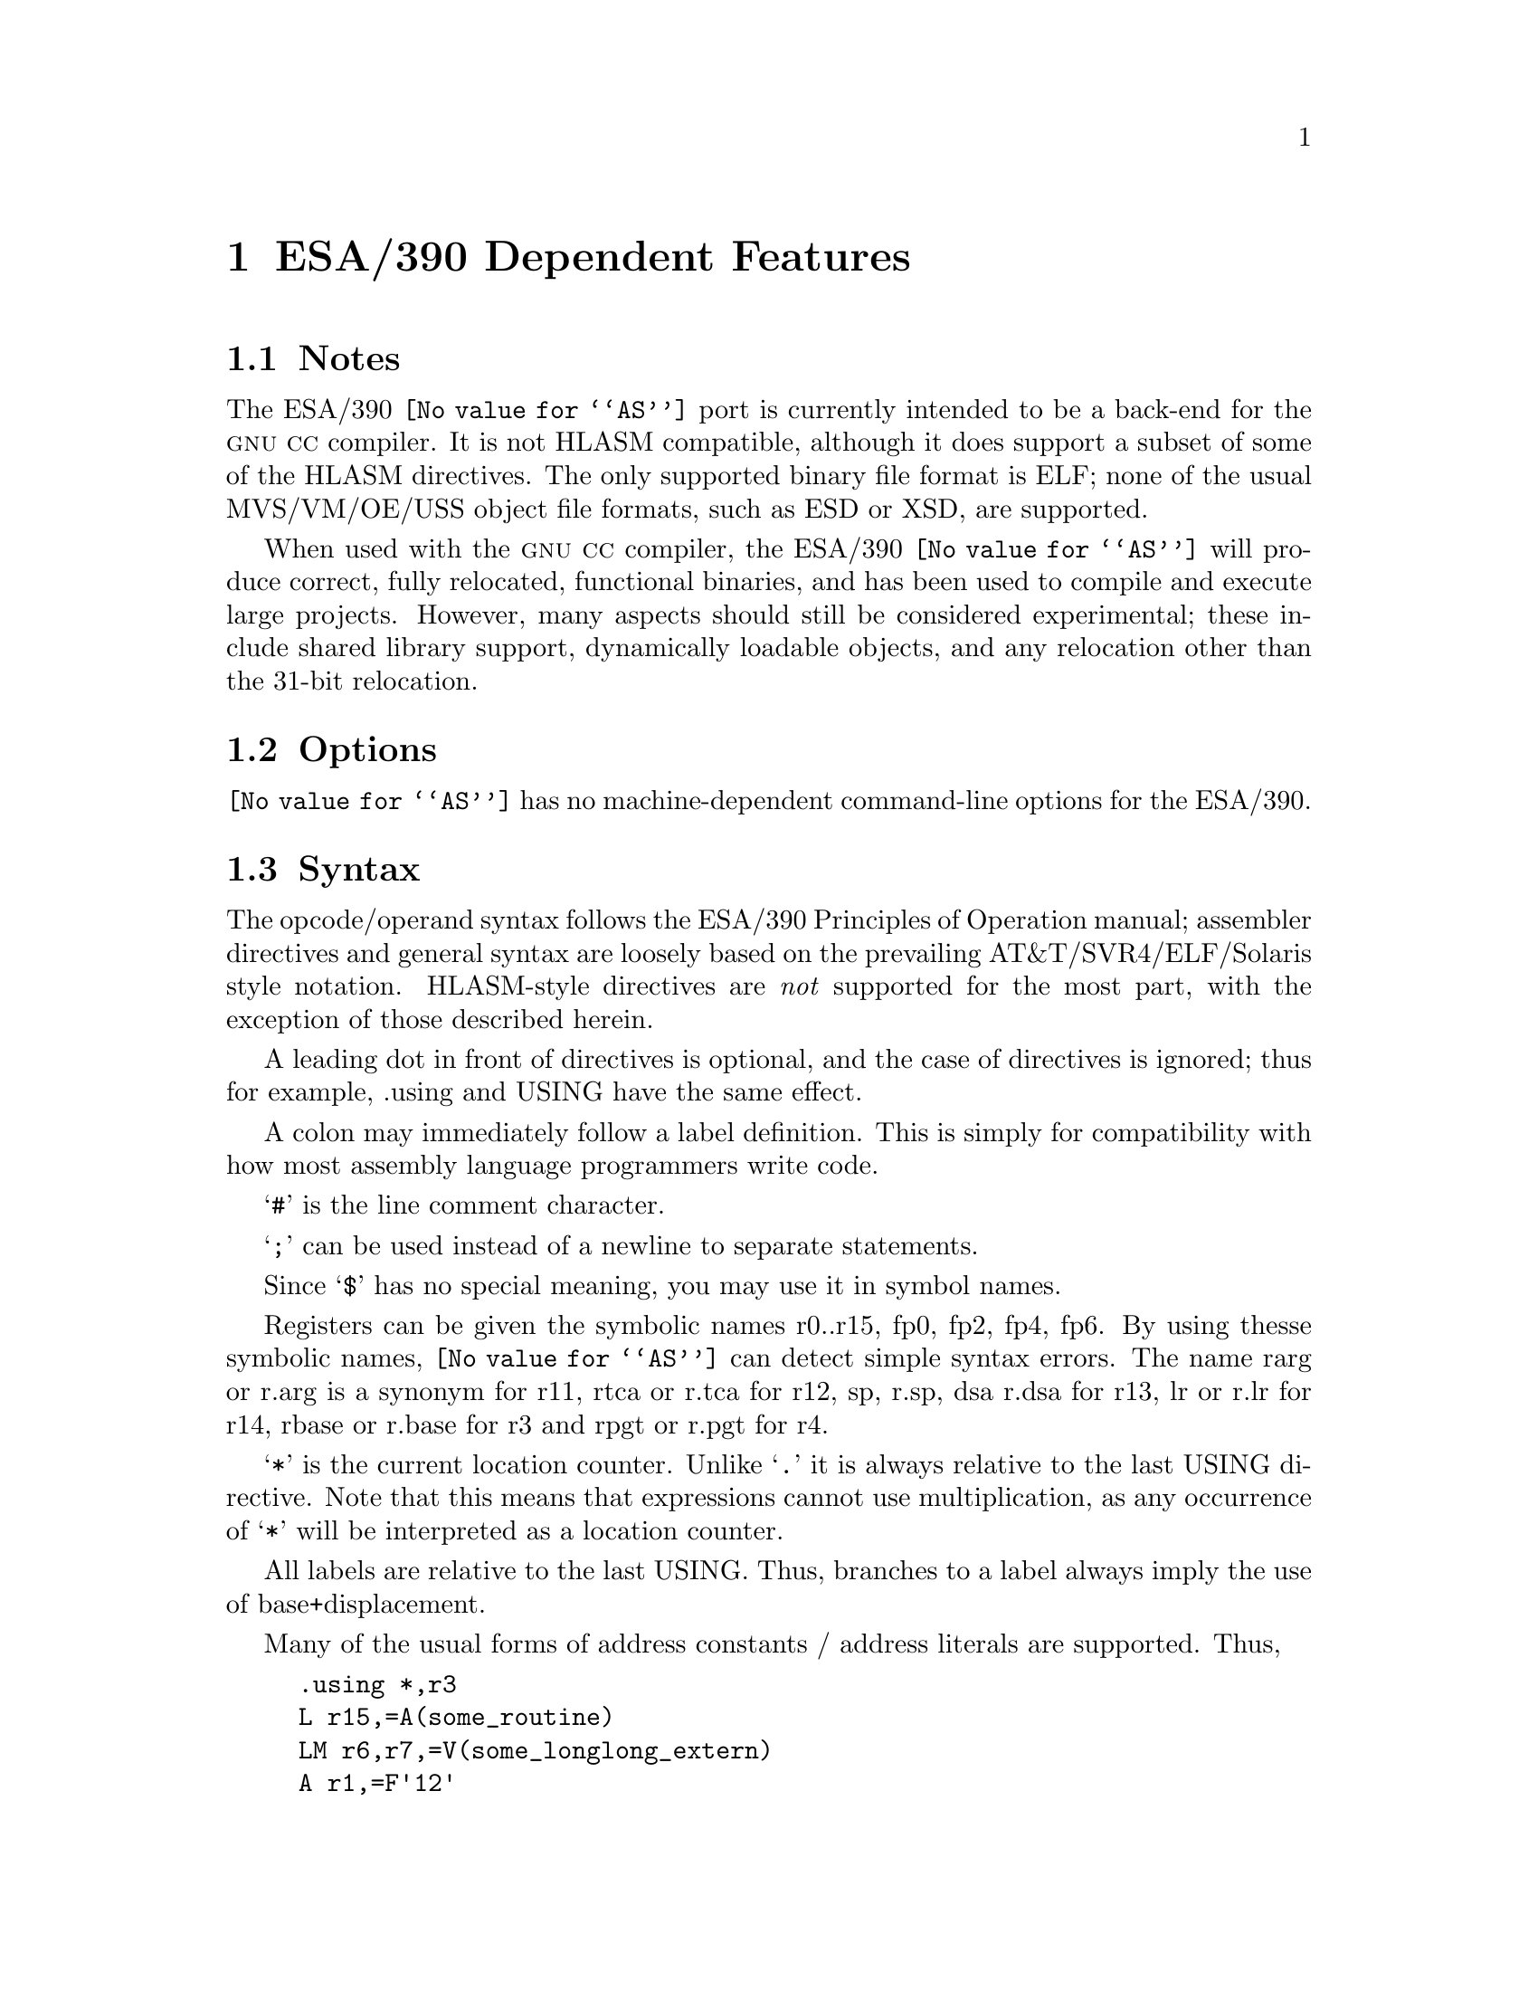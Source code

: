 @c Copyright 2000, 2002 Free Software Foundation, Inc.
@c This is part of the GAS manual.
@c For copying conditions, see the file as.texinfo.
@ifset GENERIC
@page
@node ESA/390-Dependent
@chapter ESA/390 Dependent Features
@end ifset
@ifclear GENERIC
@node Machine Dependencies
@chapter ESA/390 Dependent Features
@end ifclear

@cindex i370 support
@cindex ESA/390 support

@menu
* ESA/390 Notes::                Notes
* ESA/390 Options::              Options
* ESA/390 Syntax::               Syntax
* ESA/390 Floating Point::       Floating Point
* ESA/390 Directives::           ESA/390 Machine Directives
* ESA/390 Opcodes::              Opcodes
@end menu

@node ESA/390 Notes
@section Notes
The ESA/390 @code{@value{AS}} port is currently intended to be a back-end
for the @sc{gnu} @sc{cc} compiler.  It is not HLASM compatible, although
it does support a subset of some of the HLASM directives.  The only 
supported binary file format is ELF; none of the usual MVS/VM/OE/USS 
object file formats, such as ESD or XSD, are supported.

When used with the @sc{gnu} @sc{cc} compiler, the ESA/390 @code{@value{AS}}
will produce correct, fully relocated, functional binaries, and has been 
used to compile and execute large projects.  However, many aspects should 
still be considered experimental; these include shared library support, 
dynamically loadable objects, and any relocation other than the 31-bit 
relocation.

@node ESA/390 Options
@section Options
@code{@value{AS}} has no machine-dependent command-line options for the ESA/390.

@cindex ESA/390 Syntax
@node ESA/390 Syntax
@section Syntax
The opcode/operand syntax follows the ESA/390 Principles of Operation
manual; assembler directives and general syntax are loosely based on the 
prevailing AT&T/SVR4/ELF/Solaris style notation.  HLASM-style directives
are @emph{not} supported for the most part, with the exception of those 
described herein.

A leading dot in front of directives is optional, and the case of
directives is ignored; thus for example, .using and USING have the same
effect.

A colon may immediately follow a label definition.  This is
simply for compatibility with how most assembly language programmers
write code.

@samp{#} is the line comment character.

@samp{;} can be used instead of a newline to separate statements.

Since @samp{$} has no special meaning, you may use it in symbol names.

Registers can be given the symbolic names r0..r15, fp0, fp2, fp4, fp6.
By using thesse symbolic names, @code{@value{AS}} can detect simple 
syntax errors. The name rarg or r.arg is a synonym for r11, rtca or r.tca
for r12, sp, r.sp, dsa r.dsa for r13, lr or r.lr for r14, rbase or r.base 
for r3 and rpgt or r.pgt for r4.

@samp{*} is the current location counter.  Unlike @samp{.} it is always
relative to the last USING directive.  Note that this means that 
expressions cannot use multiplication, as any occurrence of @samp{*}
will be interpreted as a location counter.

All labels are relative to the last USING.  Thus, branches to a label 
always imply the use of base+displacement.

Many of the usual forms of address constants / address literals 
are supported.  Thus,
@example
	.using	*,r3
	L	r15,=A(some_routine)
	LM	r6,r7,=V(some_longlong_extern)
	A	r1,=F'12'
	AH	r0,=H'42'
	ME	r6,=E'3.1416'
	MD	r6,=D'3.14159265358979'
	O	r6,=XL4'cacad0d0'
	.ltorg
@end example
should all behave as expected: that is, an entry in the literal
pool will be created (or reused if it already exists), and the 
instruction operands will be the displacement into the literal pool
using the current base register (as last declared with the @code{.using}
directive).

@node ESA/390 Floating Point
@section Floating Point
@cindex floating point, ESA/390 (@sc{ieee})
@cindex ESA/390 floating point (@sc{ieee})
The assembler generates only @sc{ieee} floating-point numbers.  The older
floating point formats are not supported.


@node ESA/390 Directives
@section ESA/390 Assembler Directives

@code{@value{AS}} for the ESA/390 supports all of the standard ELF/SVR4 
assembler directives that are documented in the main part of this
documentation.  Several additional directives are supported in order
to implement the ESA/390 addressing model.  The most important of these
are @code{.using} and @code{.ltorg}

@cindex ESA/390-only directives
These are the additional directives in @code{@value{AS}} for the ESA/390:

@table @code
@item .dc 
A small subset of the usual DC directive is supported.

@item .drop @var{regno}
Stop using @var{regno} as the base register.  The @var{regno} must
have been previously declared with a @code{.using} directive in the
same section as the current section.

@item .ebcdic @var{string}
Emit the EBCDIC equivalent of the indicated string.  The emitted string
will be null terminated.  Note that the directives @code{.string} etc. emit
ascii strings by default.

@item EQU 
The standard HLASM-style EQU directive is not supported; however, the 
standard @code{@value{AS}} directive .equ can be used to the same effect.

@item .ltorg 
Dump the literal pool accumulated so far; begin a new literal pool.
The literal pool will be written in the current section; in order to
generate correct assembly, a @code{.using} must have been previously
specified in the same section.

@item .using @var{expr},@var{regno}
Use @var{regno} as the base register for all subsequent RX, RS, and SS form
instructions. The @var{expr} will be evaluated to obtain the base address;
usually, @var{expr} will merely be @samp{*}.

This assembler allows two @code{.using} directives to be simultaneously
outstanding, one in the @code{.text} section, and one in another section 
(typically, the @code{.data} section).  This feature allows 
dynamically loaded objects to be implemented in a relatively 
straightforward way.  A @code{.using} directive must always be specified 
in the @code{.text} section; this will specify the base register that
will be used for branches in the @code{.text} section.  A second
@code{.using} may be specified in another section; this will specify
the base register that is used for non-label address literals.
When a second @code{.using} is specified, then the subsequent
@code{.ltorg} must be put in the same section; otherwise an error will 
result.

Thus, for example, the following code uses @code{r3} to address branch 
targets and @code{r4} to address the literal pool, which has been written 
to the @code{.data} section.  The is, the constants @code{=A(some_routine)},
@code{=H'42'} and @code{=E'3.1416'} will all appear in the @code{.data}
section.

@example
.data
	.using  LITPOOL,r4
.text
	BASR	r3,0
	.using	*,r3
        B       START
	.long	LITPOOL
START:
	L	r4,4(,r3)
	L	r15,=A(some_routine)
	LTR	r15,r15
	BNE	LABEL
	AH	r0,=H'42'
LABEL:
	ME	r6,=E'3.1416'
.data
LITPOOL:
	.ltorg
@end example


Note that this dual-@code{.using} directive semantics extends 
and is not compatible with HLASM semantics.  Note that this assembler 
directive does not support the full range of HLASM semantics.

@end table

@node ESA/390 Opcodes
@section Opcodes
For detailed information on the ESA/390 machine instruction set, see
@cite{ESA/390 Principles of Operation} (IBM Publication Number DZ9AR004).
